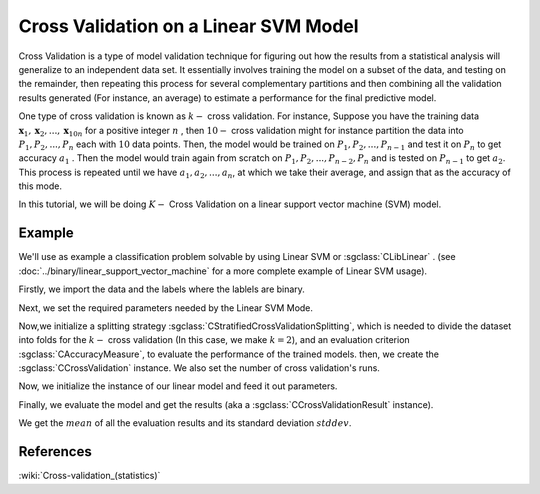 ============================================
Cross Validation on a Linear SVM Model
============================================

Cross Validation is a type of model validation technique for figuring out how the
results from a statistical analysis will generalize to an independent data set. It
essentially involves training the model on a subset of the data, and testing on the
remainder, then repeating this process for several complementary partitions and then
combining all the validation results generated (For instance, an average) to estimate
a performance for the final predictive model.

One type of cross validation is known as :math:`k-` cross validation.
For instance, Suppose you have the training data :math:`\mathbf{x}_1,\mathbf{x}_2, ..., \mathbf{x}_{10n}`
for a positive integer :math:`n` , then :math:`10-` cross validation might for instance partition the data into
:math:`P_1, P_2, ..., P_n` each with :math:`10` data points. Then, the model would be trained on
:math:`P_1, P_2, ...,P_{n-1}` and test it on :math:`P_n` to get accuracy :math:`a_1` . Then the model
would train again from scratch on :math:`P_1, P_2, ...,P_{n-2}, P_{n}` and is tested on :math:`P_{n-1}` to get
:math:`a_2`.  This process is repeated until we have :math:`a_1, a_2, ..., a_n`, at which we take their average,
and assign that as the accuracy of this mode.


In this tutorial, we will be doing :math:`K-` Cross Validation on a linear support vector machine (SVM) model.

-------
Example
-------
We'll use as example a classification problem solvable by using Linear SVM or :sgclass:`CLibLinear` .
(see :doc:`../binary/linear_support_vector_machine` for a more complete example of Linear SVM usage).


Firstly, we import the data and the labels where the lablels are binary.

.. sgexample:: cross_validation_linear_svm.sg:create_features

Next, we set the required parameters needed by the Linear SVM Mode.

.. sgexample:: cross_validation_linear_svm.sg:set_parameters

Now,we initialize a splitting strategy :sgclass:`CStratifiedCrossValidationSplitting`, which is needed
to divide the dataset into folds for the :math:`k-` cross validation (In this case, we make :math:`k=2`),
and an evaluation criterion :sgclass:`CAccuracyMeasure`, to evaluate the performance of the trained models. then, we create the
:sgclass:`CCrossValidation` instance. We also set the number of cross validation's runs.

.. sgexample:: cross_validation_linear_svm.sg:create_cross_validation

Now, we initialize the instance of our linear model and feed it out parameters.

.. sgexample:: cross_validation_linear_svm.sg:create_instance

Finally, we evaluate the model and get the results (aka a :sgclass:`CCrossValidationResult` instance).

.. sgexample:: cross_validation_linear_svm.sg:evaluate_and_get_result

We get the :math:`mean` of all the evaluation results and its standard deviation :math:`stddev`.

.. sgexample:: cross_validation_linear_svm.sg:get_results

----------
References
----------

:wiki:`Cross-validation_(statistics)`

